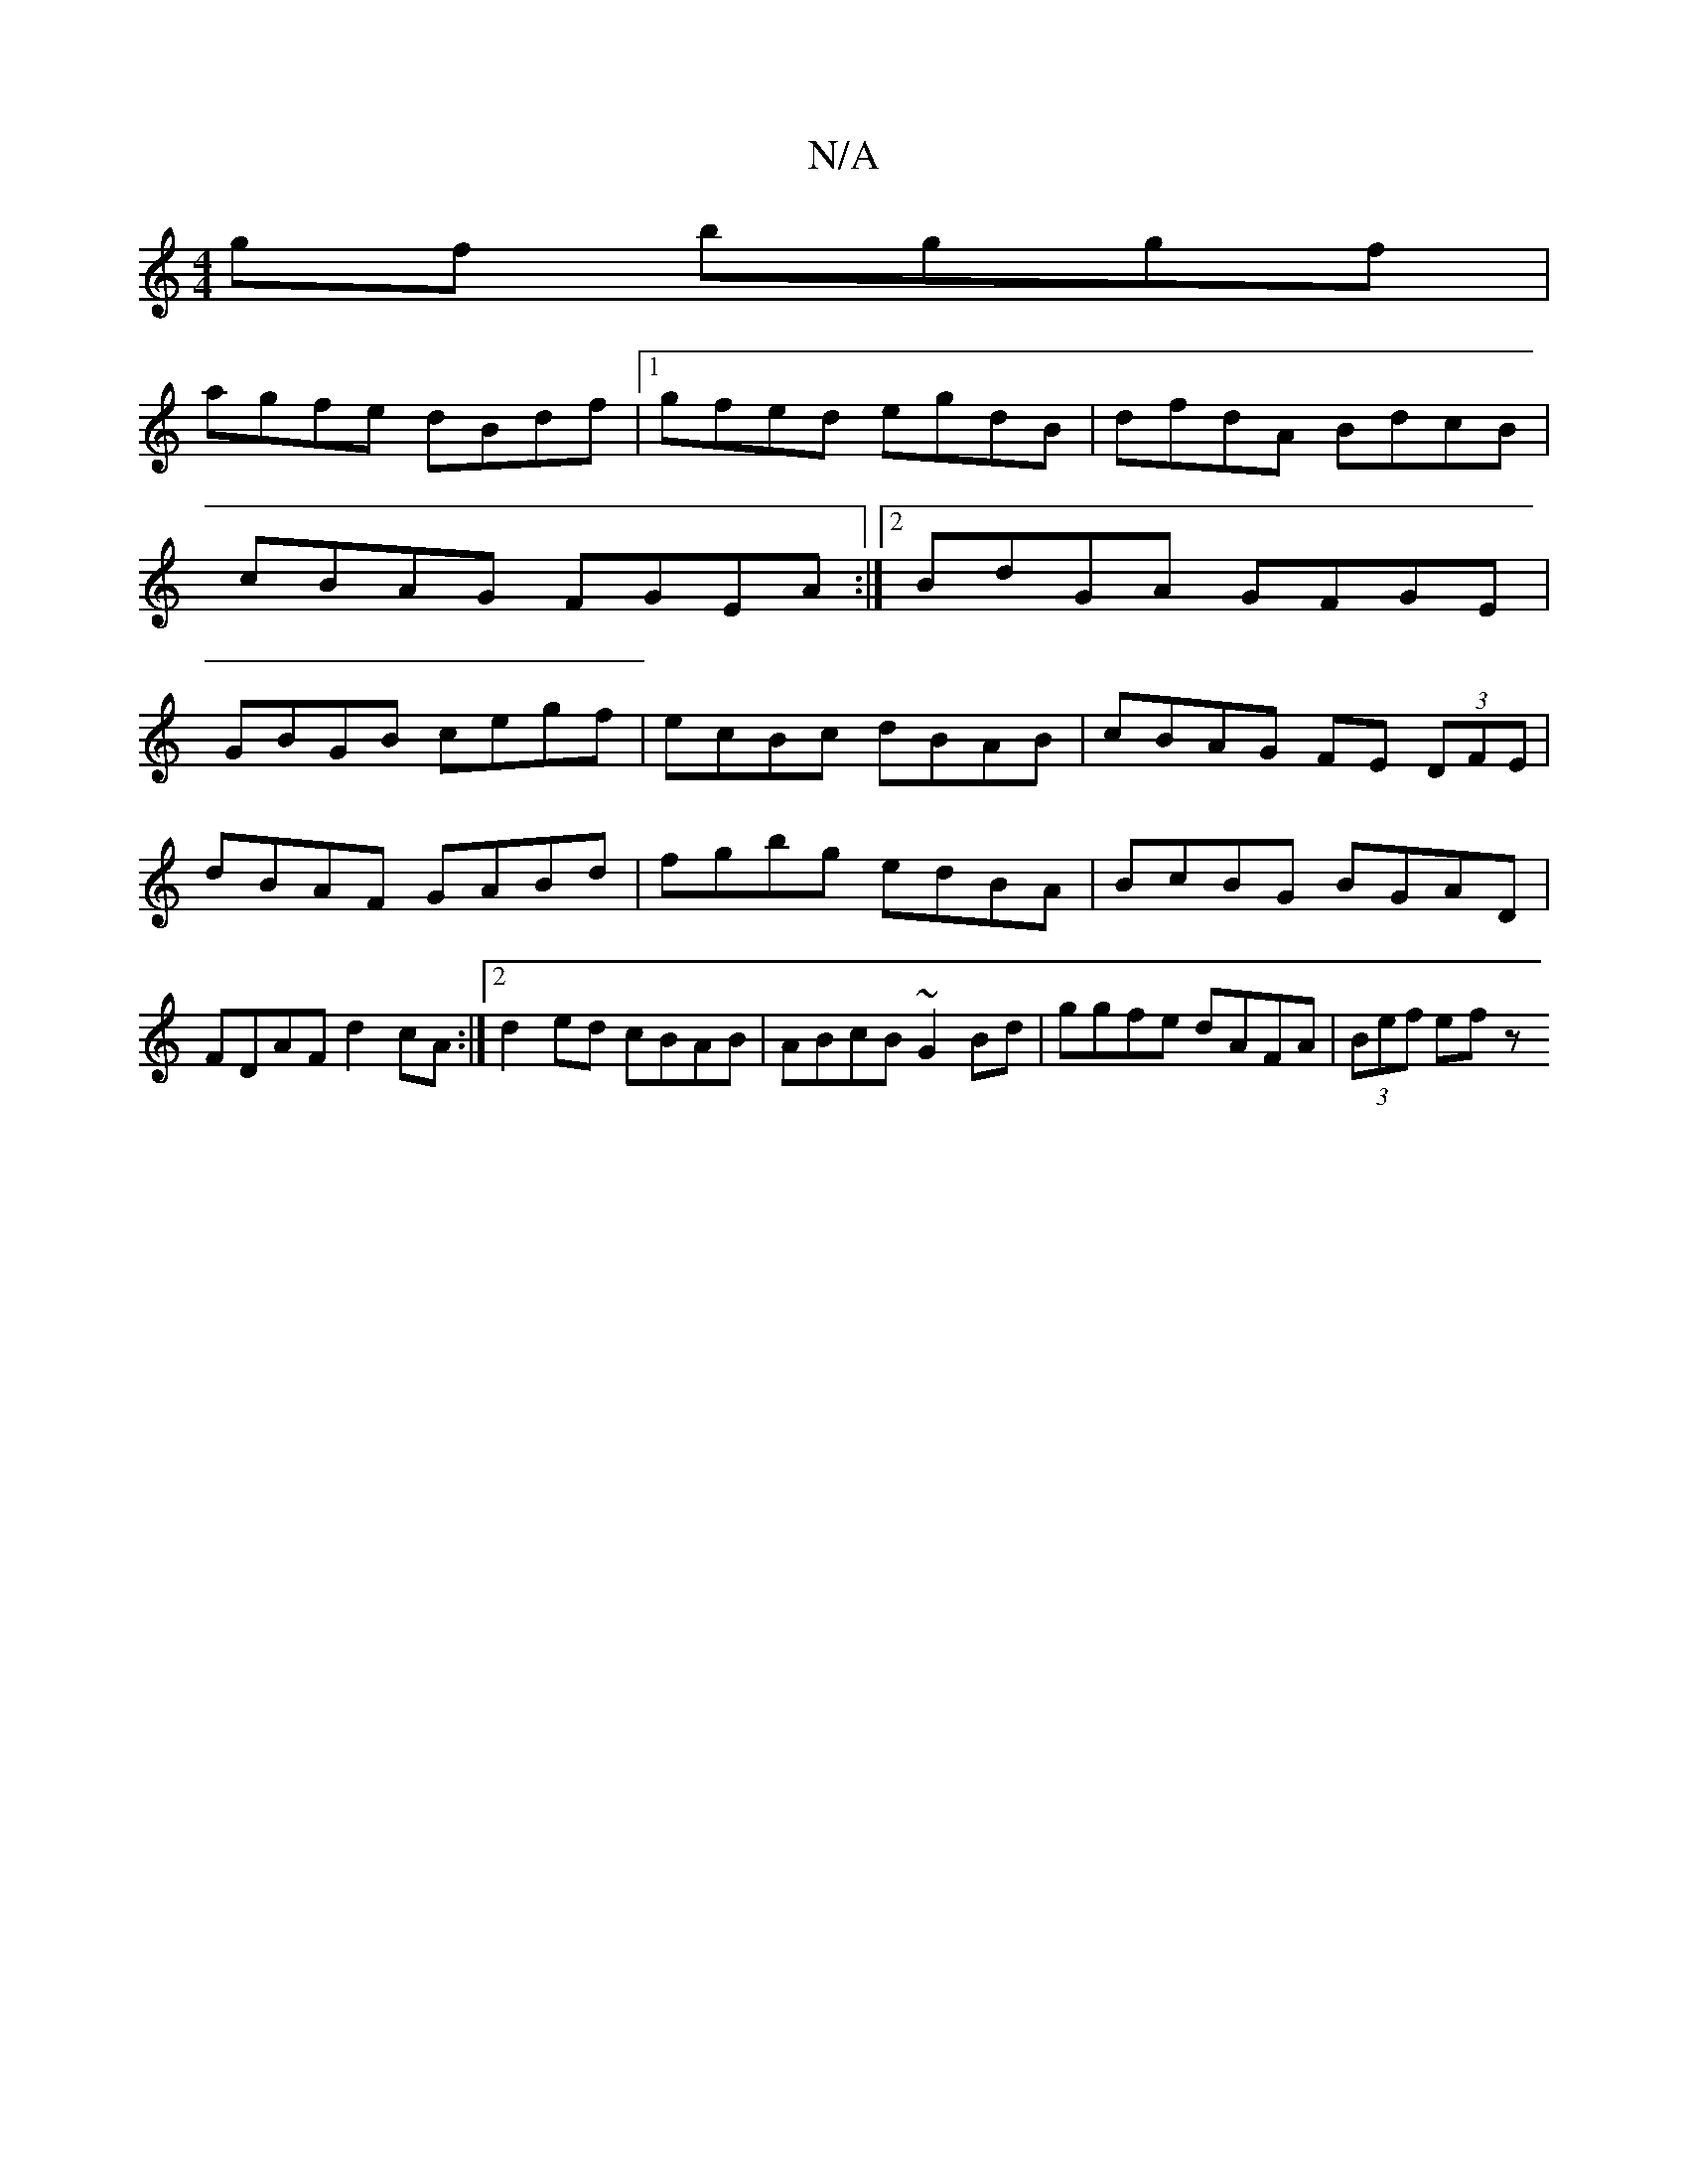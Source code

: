 X:1
T:N/A
M:4/4
R:N/A
K:Cmajor
gf bggf |
agfe dBdf |1 gfed egdB | dfdA BdcB | cBAG FGEA :|2 BdGA GFGE | GBGB cegf | ecBc dBAB |cBAG FE (3DFE|
dBAF GABd|fgbg edBA|BcBG BGAD|FDAF d2cA:|2d2 ed cBAB | ABcB ~G2Bd | ggfe dAFA |(3Bef ef z
